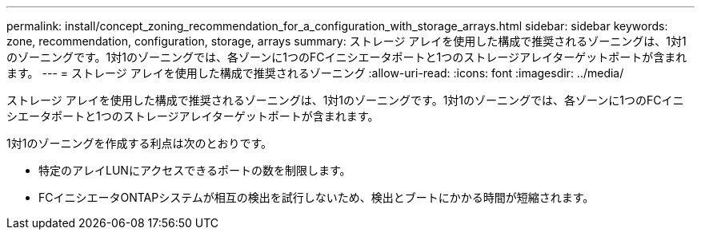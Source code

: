 ---
permalink: install/concept_zoning_recommendation_for_a_configuration_with_storage_arrays.html 
sidebar: sidebar 
keywords: zone, recommendation, configuration, storage, arrays 
summary: ストレージ アレイを使用した構成で推奨されるゾーニングは、1対1のゾーニングです。1対1のゾーニングでは、各ゾーンに1つのFCイニシエータポートと1つのストレージアレイターゲットポートが含まれます。 
---
= ストレージ アレイを使用した構成で推奨されるゾーニング
:allow-uri-read: 
:icons: font
:imagesdir: ../media/


[role="lead"]
ストレージ アレイを使用した構成で推奨されるゾーニングは、1対1のゾーニングです。1対1のゾーニングでは、各ゾーンに1つのFCイニシエータポートと1つのストレージアレイターゲットポートが含まれます。

1対1のゾーニングを作成する利点は次のとおりです。

* 特定のアレイLUNにアクセスできるポートの数を制限します。
* FCイニシエータONTAPシステムが相互の検出を試行しないため、検出とブートにかかる時間が短縮されます。

